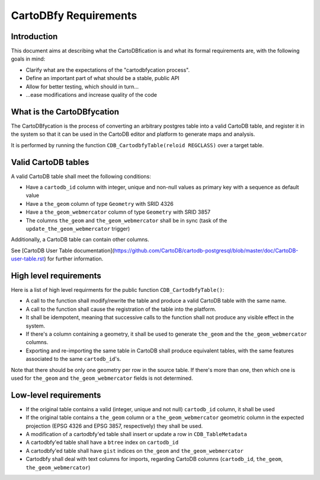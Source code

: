 CartoDBfy Requirements
======================

Introduction
------------

This document aims at describing what the CartoDBfication is and what its formal requirements are, with the following goals in mind:

- Clarify what are the expectations of the "cartodbfycation process".
- Define an important part of what should be a stable, public API
- Allow for better testing, which should in turn...
- ...ease modifications and increase quality of the code


What is the CartoDBfycation
---------------------------

The CartoDBfycation is the process of converting an arbitrary postgres table into a valid CartoDB table, and register it in the system so that it can be used in the CartoDB editor and platform to generate maps and analysis.

It is performed by running the function ``CDB_CartodbfyTable(reloid REGCLASS)`` over a target table.

Valid CartoDB tables
--------------------

A valid CartoDB table shall meet the following conditions:

- Have a ``cartodb_id`` column with integer, unique and non-null values as primary key with a sequence as default value
- Have a ``the_geom`` column of type ``Geometry`` with SRID 4326
- Have a ``the_geom_webmercator`` column of type ``Geometry`` with SRID 3857
- The columns ``the_geom`` and ``the_geom_webmercator`` shall be in sync (task of the ``update_the_geom_webmercator`` trigger)

Additionally, a CartoDB table can contain other columns.

See [CartoDB User Table documentation](https://github.com/CartoDB/cartodb-postgresql/blob/master/doc/CartoDB-user-table.rst) for further information.

High level requirements
-----------------------

Here is a list of high level requirments for the public function ``CDB_CartodbfyTable()``:

- A call to the function shall modify/rewrite the table and produce a valid CartoDB table with the same name.
- A call to the function shall cause the registration of the table into the platform.
- It shall be idempotent, meaning that successive calls to the function shall not produce any visible effect in the system.
- If there's a column containing a geometry, it shall be used to generate ``the_geom`` and the ``the_geom_webmercator`` columns.
- Exporting and re-importing the same table in CartoDB shall produce equivalent tables, with the same features associated to the same ``cartodb_id``'s.


Note that there should be only one geometry per row in the source table. If there's more than one, then which one is used for ``the_geom`` and ``the_geom_webmercator`` fields is not determined.


Low-level requirements
----------------------

- If the original table contains a valid (integer, unique and not null) ``cartodb_id`` column, it shall be used
- If the original table contains a ``the_geom`` column or a ``the_geom_webmercator`` geometric column in the expected projection (EPSG 4326 and EPSG 3857, respectively) they shall be used.
- A modification of a cartodbfy'ed table shall insert or update a row in ``CDB_TableMetadata``
- A cartodbfy'ed table shall have a ``btree`` index on ``cartodb_id``
- A cartodbfy'ed table shall have ``gist`` indices on ``the_geom`` and ``the_geom_webmercator``
- Cartodbfy shall deal with text columns for imports, regarding CartoDB columns (``cartodb_id``, ``the_geom``, ``the_geom_webmercator``)

